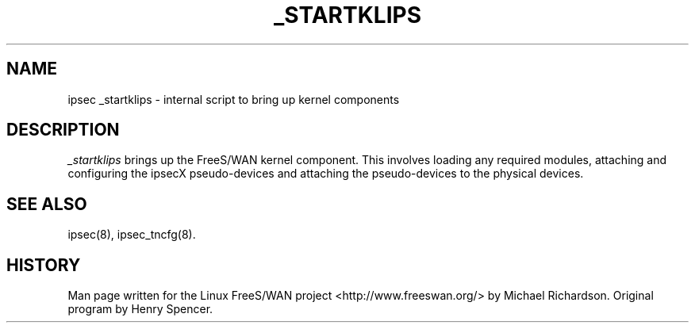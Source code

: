 .TH _STARTKLIPS 8 "25 Apr 2002"
.\"
.\" RCSID $Id: _startklips.8,v 1.1 2004/12/24 07:17:31 rupert Exp $
.\"
.SH NAME
ipsec _startklips \- internal script to bring up kernel components
.SH DESCRIPTION
.I _startklips
brings up the FreeS/WAN kernel component. This involves loading any
required modules, attaching and configuring the ipsecX pseudo-devices and
attaching the pseudo-devices to the physical devices.
.SH "SEE ALSO"
ipsec(8), ipsec_tncfg(8).
.SH HISTORY
Man page written for the Linux FreeS/WAN project <http://www.freeswan.org/>
by Michael Richardson. Original program by Henry Spencer.
.\"
.\" $Log: _startklips.8,v $
.\" Revision 1.1  2004/12/24 07:17:31  rupert
.\" +: Add OPENSWANS Package
.\"
.\" Revision 1.2  2002/04/29 22:39:31  mcr
.\" 	added basic man page for all internal commands.
.\"
.\" Revision 1.1  2002/04/26 01:21:43  mcr
.\" 	while tracking down a missing (not installed) /etc/ipsec.conf,
.\" 	MCR has decided that it is not okay for each program subdir to have
.\" 	some subset (determined with -f) of possible files.
.\" 	Each subdir that defines $PROGRAM, MUST have a PROGRAM.8 file as well as a PROGRAM file.
.\" 	Optional PROGRAM.5 files have been added to the makefiles.
.\"
.\"
.\"

